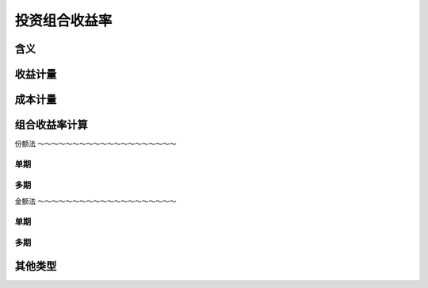 投资组合收益率
================================


含义
--------------------------------


收益计量
--------------------------------
 
   
成本计量
--------------------------------



组合收益率计算
-------------------------------- 



份额法
～～～～～～～～～～～～～～～～～～～～

单期
^^^^^^^^^^^^^^^^^^^^^^^^^^^^^^^^^


多期
^^^^^^^^^^^^^^^^^^^^^^^^^^^^^^^^^


金额法
～～～～～～～～～～～～～～～～～～～～

单期
^^^^^^^^^^^^^^^^^^^^^^^^^^^^^^^^^

多期
^^^^^^^^^^^^^^^^^^^^^^^^^^^^^^^^^

其他类型
---------------------------------



